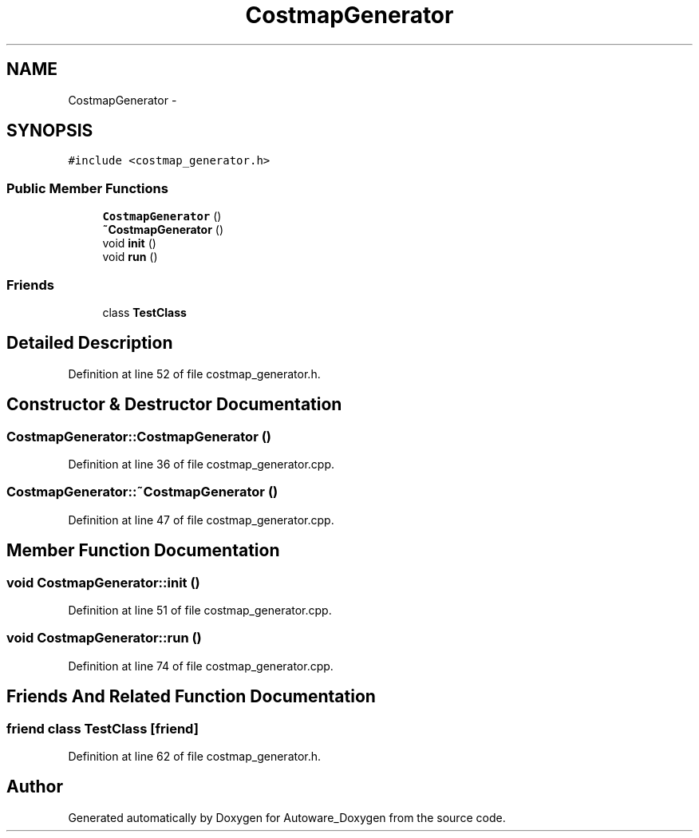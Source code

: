 .TH "CostmapGenerator" 3 "Fri May 22 2020" "Autoware_Doxygen" \" -*- nroff -*-
.ad l
.nh
.SH NAME
CostmapGenerator \- 
.SH SYNOPSIS
.br
.PP
.PP
\fC#include <costmap_generator\&.h>\fP
.SS "Public Member Functions"

.in +1c
.ti -1c
.RI "\fBCostmapGenerator\fP ()"
.br
.ti -1c
.RI "\fB~CostmapGenerator\fP ()"
.br
.ti -1c
.RI "void \fBinit\fP ()"
.br
.ti -1c
.RI "void \fBrun\fP ()"
.br
.in -1c
.SS "Friends"

.in +1c
.ti -1c
.RI "class \fBTestClass\fP"
.br
.in -1c
.SH "Detailed Description"
.PP 
Definition at line 52 of file costmap_generator\&.h\&.
.SH "Constructor & Destructor Documentation"
.PP 
.SS "CostmapGenerator::CostmapGenerator ()"

.PP
Definition at line 36 of file costmap_generator\&.cpp\&.
.SS "CostmapGenerator::~CostmapGenerator ()"

.PP
Definition at line 47 of file costmap_generator\&.cpp\&.
.SH "Member Function Documentation"
.PP 
.SS "void CostmapGenerator::init ()"

.PP
Definition at line 51 of file costmap_generator\&.cpp\&.
.SS "void CostmapGenerator::run ()"

.PP
Definition at line 74 of file costmap_generator\&.cpp\&.
.SH "Friends And Related Function Documentation"
.PP 
.SS "friend class \fBTestClass\fP\fC [friend]\fP"

.PP
Definition at line 62 of file costmap_generator\&.h\&.

.SH "Author"
.PP 
Generated automatically by Doxygen for Autoware_Doxygen from the source code\&.
